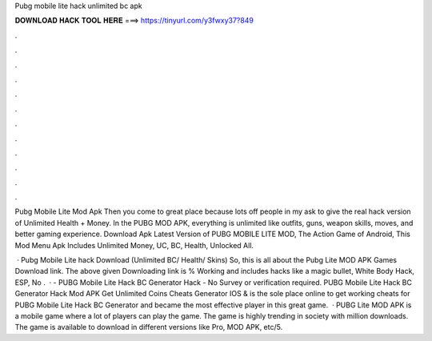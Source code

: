 Pubg mobile lite hack unlimited bc apk



𝐃𝐎𝐖𝐍𝐋𝐎𝐀𝐃 𝐇𝐀𝐂𝐊 𝐓𝐎𝐎𝐋 𝐇𝐄𝐑𝐄 ===> https://tinyurl.com/y3fwxy37?849



.



.



.



.



.



.



.



.



.



.



.



.

Pubg Mobile Lite Mod Apk Then you come to great place because lots off people in my ask to give the real hack version of Unlimited Health + Money. In the PUBG MOD APK, everything is unlimited like outfits, guns, weapon skills, moves, and better gaming experience. Download Apk Latest Version of PUBG MOBILE LITE MOD, The Action Game of Android, This Mod Menu Apk Includes Unlimited Money, UC, BC, Health, Unlocked All.

 · Pubg Mobile Lite hack Download (Unlimited BC/ Health/ Skins) So, this is all about the Pubg Lite MOD APK Games Download link. The above given Downloading link is % Working and includes hacks like a magic bullet, White Body Hack, ESP, No .  · - PUBG Mobile Lite Hack BC Generator Hack - No Survey or verification required. PUBG Mobile Lite Hack BC Generator Hack Mod APK Get Unlimited Coins Cheats Generator IOS &  is the sole place online to get working cheats for PUBG Mobile Lite Hack BC Generator and became the most effective player in this great game.  · PUBG Lite MOD APK is a mobile game where a lot of players can play the game. The game is highly trending in society with million downloads. The game is available to download in different versions like Pro, MOD APK, etc/5.
